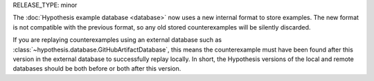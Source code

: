 RELEASE_TYPE: minor

The :doc:`Hypothesis example database <database>` now uses a new internal format to store examples. The new format is not compatible with the previous format, so any old stored counterexamples will be silently discarded.

If you are replaying counterexamples using an external database such as :class:`~hypothesis.database.GitHubArtifactDatabase`, this means the counterexample must have been found after this version in the external database to successfully replay locally. In short, the Hypothesis versions of the local and remote databases should be both before or both after this version.
